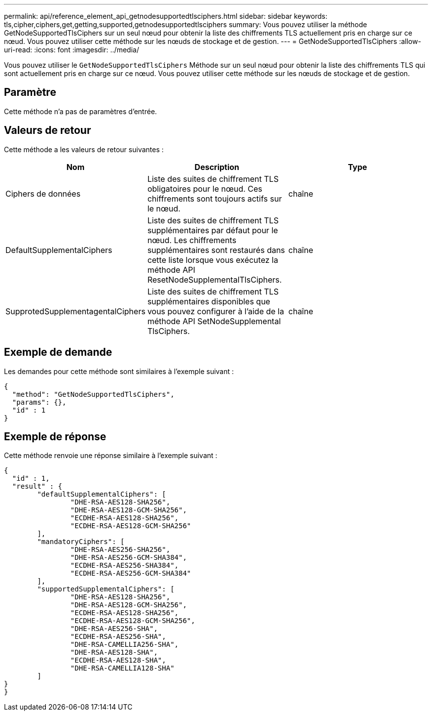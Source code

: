---
permalink: api/reference_element_api_getnodesupportedtlsciphers.html 
sidebar: sidebar 
keywords: tls,cipher,ciphers,get,getting,supported,getnodesupportedtlsciphers 
summary: Vous pouvez utiliser la méthode GetNodeSupportedTlsCiphers sur un seul nœud pour obtenir la liste des chiffrements TLS actuellement pris en charge sur ce nœud. Vous pouvez utiliser cette méthode sur les nœuds de stockage et de gestion. 
---
= GetNodeSupportedTlsCiphers
:allow-uri-read: 
:icons: font
:imagesdir: ../media/


[role="lead"]
Vous pouvez utiliser le `GetNodeSupportedTlsCiphers` Méthode sur un seul nœud pour obtenir la liste des chiffrements TLS qui sont actuellement pris en charge sur ce nœud. Vous pouvez utiliser cette méthode sur les nœuds de stockage et de gestion.



== Paramètre

Cette méthode n'a pas de paramètres d'entrée.



== Valeurs de retour

Cette méthode a les valeurs de retour suivantes :

|===
| Nom | Description | Type 


 a| 
Ciphers de données
 a| 
Liste des suites de chiffrement TLS obligatoires pour le nœud. Ces chiffrements sont toujours actifs sur le nœud.
 a| 
chaîne



 a| 
DefaultSupplementalCiphers
 a| 
Liste des suites de chiffrement TLS supplémentaires par défaut pour le nœud. Les chiffrements supplémentaires sont restaurés dans cette liste lorsque vous exécutez la méthode API ResetNodeSupplementalTlsCiphers.
 a| 
chaîne



 a| 
SupprotedSupplementagentalCiphers
 a| 
Liste des suites de chiffrement TLS supplémentaires disponibles que vous pouvez configurer à l'aide de la méthode API SetNodeSupplemental TlsCiphers.
 a| 
chaîne

|===


== Exemple de demande

Les demandes pour cette méthode sont similaires à l'exemple suivant :

[listing]
----
{
  "method": "GetNodeSupportedTlsCiphers",
  "params": {},
  "id" : 1
}
----


== Exemple de réponse

Cette méthode renvoie une réponse similaire à l'exemple suivant :

[listing]
----
{
  "id" : 1,
  "result" : {
	"defaultSupplementalCiphers": [
		"DHE-RSA-AES128-SHA256",
		"DHE-RSA-AES128-GCM-SHA256",
		"ECDHE-RSA-AES128-SHA256",
		"ECDHE-RSA-AES128-GCM-SHA256"
	],
	"mandatoryCiphers": [
		"DHE-RSA-AES256-SHA256",
		"DHE-RSA-AES256-GCM-SHA384",
		"ECDHE-RSA-AES256-SHA384",
		"ECDHE-RSA-AES256-GCM-SHA384"
	],
	"supportedSupplementalCiphers": [
		"DHE-RSA-AES128-SHA256",
		"DHE-RSA-AES128-GCM-SHA256",
		"ECDHE-RSA-AES128-SHA256",
		"ECDHE-RSA-AES128-GCM-SHA256",
		"DHE-RSA-AES256-SHA",
		"ECDHE-RSA-AES256-SHA",
		"DHE-RSA-CAMELLIA256-SHA",
		"DHE-RSA-AES128-SHA",
		"ECDHE-RSA-AES128-SHA",
		"DHE-RSA-CAMELLIA128-SHA"
	]
}
}
----